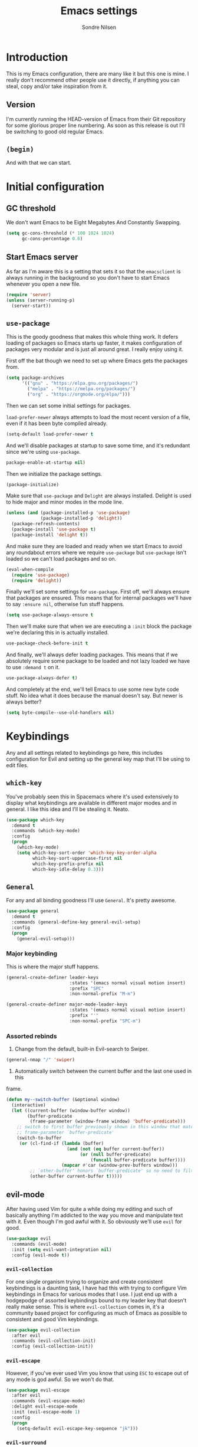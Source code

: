 #+TITLE: Emacs settings
#+AUTHOR: Sondre Nilsen
#+EMAIL: nilsen.sondre@gmail.com
#+PROPERTY: header-args :tangle ~/.emacs.d/init.el

* Introduction
This is my Emacs configuration, there are many like it but this one is mine. I
really don't recommend other people use it directly, if anything you can steal,
copy and/or take inspiration from it.

** Table of contents                                          :TOC:noexport:
- [[#introduction][Introduction]]
  - [[#version][Version]]
  - [[#begin][~(begin)~]]
- [[#initial-configuration][Initial configuration]]
  - [[#gc-threshold][GC threshold]]
  - [[#start-emacs-server][Start Emacs server]]
  - [[#use-package][~use-package~]]
  - [[#show-boot-time][Show boot time]]
- [[#keybindings][Keybindings]]
  - [[#which-key][~which-key~]]
  - [[#general][~General~]]
  - [[#evil-mode][evil-mode]]
- [[#core-settings][Core settings]]
  - [[#sane-defaults][Sane defaults]]
  - [[#core-editor-settings][Core editor settings]]
  - [[#auto-completion][Auto completion]]
  - [[#git][Git]]
  - [[#magit][Magit]]
  - [[#spell-checking][Spell checking]]
  - [[#syntax-checking][Syntax checking]]
  - [[#ivy-counsel-and-swiper][Ivy, Counsel and Swiper]]
- [[#appearance][Appearance]]
  - [[#theme][Theme]]
  - [[#fonts][Fonts]]
  - [[#mode-line][Mode line]]
  - [[#line-numbers][Line numbers]]
  - [[#highlight-current-line][Highlight current line]]
  - [[#buffer-names][Buffer names]]
  - [[#hide-and-seek][Hide and seek]]
  - [[#assorted][Assorted]]
- [[#org-mode][Org mode]]
  - [[#settings][Settings]]
  - [[#agenda][Agenda]]
  - [[#functions][Functions]]
- [[#latex][Latex]]
  - [[#auctex][AUCTeX]]
  - [[#reftex][RefTEX]]
- [[#programming][Programming]]
  - [[#lisp][LISP]]
  - [[#sql][SQL]]
- [[#outro][Outro]]

** Version
I'm currently running the HEAD-version of Emacs from their Git repository for
some glorious proper line numbering. As soon as this release is out I'll be
switching to good old regular Emacs.

** ~(begin)~
And with that we can start.

* Initial configuration
** GC threshold
We don't want Emacs to be Eight Megabytes And Constantly Swapping.

#+BEGIN_SRC emacs-lisp
  (setq gc-cons-threshold (* 100 1024 1024)
        gc-cons-percentage 0.6)
#+END_SRC

** Start Emacs server
As far as I'm aware this is a setting that sets it so that the ~emacsclient~ is
always running in the background so you don't have to start Emacs whenever you
open a new file.
#+BEGIN_SRC emacs-lisp
  (require 'server)
  (unless (server-running-p)
    (server-start))
#+END_SRC

** ~use-package~
This is the goody goodness that makes this whole thing work. It defers loading
of packages so Emacs starts up faster, it makes configuration of packages very
modular and is just all around great. I really enjoy using it.

First off the bat though we need to set up where Emacs gets the packages from.
#+BEGIN_SRC emacs-lisp
  (setq package-archives
        '(("gnu" . "https://elpa.gnu.org/packages/")
          ("melpa" . "https://melpa.org/packages/")
          ("org" . "https://orgmode.org/elpa/")))
#+END_SRC

Then we can set some initial settings for packages.

~load-prefer-newer~ always attempts to load the most recent version of a file,
even if it has been byte compiled already.

#+BEGIN_SRC emacs-lisp
  (setq-default load-prefer-newer t
#+END_SRC

And we'll disable packages at startup to save some time, and it's redundant
since we're using ~use-package~.

#+BEGIN_SRC emacs-lisp
  package-enable-at-startup nil)
#+END_SRC

Then we initialize the package settings.

#+BEGIN_SRC emacs-lisp
  (package-initialize)
#+END_SRC

Make sure that ~use-package~ and ~Delight~ are always installed. Delight is used
to hide major and minor modes in the mode line.

#+BEGIN_SRC emacs-lisp
  (unless (and (package-installed-p 'use-package)
               (package-installed-p 'delight))
    (package-refresh-contents)
    (package-install 'use-package t)
    (package-install 'delight t))
#+END_SRC

And make sure they are loaded and ready when we start Emacs to avoid any
roundabout errors where we require ~use-package~ but ~use-package~ isn't loaded
so we can't load packages and so on.

#+BEGIN_SRC emacs-lisp
  (eval-when-compile
    (require 'use-package)
    (require 'delight))
#+END_SRC

Finally we'll set some settings for ~use-package~. First off, we'll always
ensure that packages are ensured. This means that for internal packages we'll
have to say ~:ensure nil~, otherwise fun stuff happens.

#+BEGIN_SRC emacs-lisp
  (setq use-package-always-ensure t
#+END_SRC

Then we'll make sure that when we are executing a ~:init~ block the package
we're declaring this in is actually installed.

#+BEGIN_SRC emacs-lisp
  use-package-check-before-init t
#+END_SRC

And finally, we'll always defer loading packages. This means that if we
absolutely require some package to be loaded and not lazy loaded we have to use
~:demand t~ on it.

#+BEGIN_SRC emacs-lisp
  use-package-always-defer t)
#+END_SRC

And completely at the end, we'll tell Emacs to use some new byte code stuff. No
idea what it does because the manual doesn't say. But newer is always better?

#+BEGIN_SRC emacs-lisp
  (setq byte-compile--use-old-handlers nil)
#+END_SRC
* Keybindings
Any and all settings related to keybindings go here, this includes configuration
for Evil and setting up the general key map that I'll be using to edit files.
** ~which-key~
You've probably seen this in Spacemacs where it's used extensively to display
what keybindings are available in different major modes and in general. I like
this idea and I'll be stealing it. Neato.

#+BEGIN_SRC emacs-lisp
  (use-package which-key
    :demand t
    :commands (which-key-mode)
    :config
    (progn
      (which-key-mode)
      (setq which-key-sort-order 'which-key-key-order-alpha
            which-key-sort-uppercase-first nil
            which-key-prefix-prefix nil
            which-key-idle-delay 0.3)))
#+END_SRC
** ~General~
For any and all binding goodness I'll use ~General~. It's pretty awesome.
#+BEGIN_SRC emacs-lisp
  (use-package general
    :demand t
    :commands (general-define-key general-evil-setup)
    :config
    (progn
      (general-evil-setup)))
#+END_SRC
*** Major keybinding
This is where the major stuff happens.

#+BEGIN_SRC emacs-lisp
  (general-create-definer leader-keys
                          :states '(emacs normal visual motion insert)
                          :prefix "SPC"
                          :non-normal-prefix "M-m")

  (general-create-definer major-mode-leader-keys
                          :states '(emacs normal visual motion insert)
                          :prefix "'"
                          :non-normal-prefix "SPC-m")
#+END_SRC

*** Assorted rebinds
1. Change from the default, built-in Evil-search to Swiper.

#+BEGIN_SRC emacs-lisp
  (general-nmap "/" 'swiper)
#+END_SRC

2. Automatically switch between the current buffer and the last one used in this
frame.

#+BEGIN_SRC emacs-lisp
  (defun my--switch-buffer (&optional window)
    (interactive)
    (let ((current-buffer (window-buffer window))
          (buffer-predicate
           (frame-parameter (window-frame window) 'buffer-predicate)))
      ;; switch to first buffer previously shown in this window that matches
      ;; frame-parameter `buffer-predicate'
      (switch-to-buffer
       (or (cl-find-if (lambda (buffer)
                         (and (not (eq buffer current-buffer))
                              (or (null buffer-predicate)
                                  (funcall buffer-predicate buffer))))
                       (mapcar #'car (window-prev-buffers window)))
           ;; `other-buffer' honors `buffer-predicate' so no need to filter
           (other-buffer current-buffer t)))))
#+END_SRC
** evil-mode
After having used Vim for quite a while doing my editing and such of basically
anything I'm addicted to the way you move and manipulate text with it. Even
though I'm god awful with it. So obviously we'll use ~evil~ for good.

#+BEGIN_SRC emacs-lisp
  (use-package evil
    :commands (evil-mode)
    :init (setq evil-want-integration nil)
    :config (evil-mode t))
#+END_SRC

*** ~evil-collection~
For one single organism trying to organize and create consistent keybindings is
a daunting task, I have had this with trying to configure Vim keybindings in Emacs
for various modes that I use. I just end up with a hodgepodge of assorted
keybindings bound to my leader key that doesn't really make sense. This is where
~evil-collection~ comes in, it's a community based project for configuring as much
of Emacs as possible to consistent and good Vim keybindings.

#+BEGIN_SRC emacs-lisp
  (use-package evil-collection
    :after evil
    :commands (evil-collection-init)
    :config (evil-collection-init))
#+END_SRC
*** ~evil-escape~
However, if you've ever used Vim you know that using ~ESC~ to escape out of any
mode is god awful. So we won't do that.

#+BEGIN_SRC emacs-lisp
  (use-package evil-escape
    :after evil
    :commands (evil-escape-mode)
    :delight evil-escape-mode
    :init (evil-escape-mode 1)
    :config
    (progn
      (setq-default evil-escape-key-sequence "jk")))
#+END_SRC
*** ~evil-surround~
And then we'll add ~evil-surround~ because it's really neat being able to change
the delimiters surrounding something on the fly.

#+BEGIN_SRC emacs-lisp
  (use-package evil-surround
    :after evil
    :commands (global-evil-surround-mode)
    :init (global-evil-surround-mode 1))
#+END_SRC
*** ~evil-commentary~
This is a neat package if you comment out code a lot. Like I do.

#+BEGIN_SRC emacs-lisp
  (use-package evil-commentary
    :after evil
    :commands (evil-commentary-mode)
    :delight evil-commentary-mode
    :init (evil-commentary-mode))
#+END_SRC
*** ~evil-goggles~
This is a really neat extension that I found on /r/emacs, what it does is
display visual hints when doing various actions while editing to highlight what
changed. Really useful for both pair programming and seeing what you did
yourself.

#+BEGIN_SRC emacs-lisp
  (use-package evil-goggles
    :after evil
    :commands (evil-goggles-mode)
    :config (evil-goggles-mode))
#+END_SRC
*** ~evil-matchit~
Enables moving between matching pairs of tags incredibly easily by pressing ~%~,
makes it really easy to jump between say ~if~-blocks of source code in a Python
project and so on.

#+BEGIN_SRC emacs-lisp
  (use-package evil-matchit
    :commands (global-evil-matchit-mode)
    :config (global-evil-matchit-mode t))
#+END_SRC
* Core settings
We'll configure anything that relates to how I want the core of Emacs to behave
and work, regardless of whether or not it's an actual core feature.

** Sane defaults
Emacs is an ancient thing and as such it does indeed have a lot of cruft from
times that have long since passed, so we'll create some settings to make it feel
and work a bit more modern.

*** UTF-8
We're in the 21st century so we are all using UTF-8, right?

#+BEGIN_SRC emacs-lisp
  (when (fboundp 'set-charset-priority)
    (set-charset-priority 'unicode))
  (prefer-coding-system                   'utf-8)
  (set-terminal-coding-system             'utf-8)
  (set-keyboard-coding-system             'utf-8)
  (set-selection-coding-system            'utf-8)
  (setq locale-coding-system              'utf-8)
  (setq-default buffer-file-coding-system 'utf-8)
#+END_SRC
*** y tho
To yes or to y

#+BEGIN_SRC emacs-lisp
  (fset 'yes-or-no-p 'y-or-n-p)
#+END_SRC
*** Delete selection
By default Emacs doesn't replace text you select but rather just starts
inserting text at the cursor. It's really annoying.

#+BEGIN_SRC emacs-lisp
  (delete-selection-mode t)
#+END_SRC
*** Custom file
Since we'll be tangling this file into ~init.el~ you need to save all the custom
stuff to it's own file because otherwise it would just be overwritten all the
time. So we'll set our own custom file.

#+BEGIN_SRC emacs-lisp
  (setq custom-file (expand-file-name (concat user-emacs-directory "custom.el")))
#+END_SRC

And load it, but give no errors if it doesn't exist and no messages.

#+BEGIN_SRC emacs-lisp
  (load custom-file t t)
#+END_SRC
*** Hide startup messages
I don't really care about all the messages about GNU and stuff whenever I boot
Emacs. Don't get me wrong, I love GNU software and FSF and whatnot, I just don't
want the reminder in my editor all the damn time.

#+BEGIN_SRC emacs-lisp
  (setq inhibit-startup-message t
        inhibit-startup-echo-area-message t)
  (defun display-startup-echo-area-message ())
#+END_SRC
*** new emacs, who dis
And don't ring the bloody bell whenever you scroll /anywhere/. It's fucking
annoying.

#+BEGIN_SRC emacs-lisp
  (setq visible-bell nil
        ring-bell-function #'ignore)
#+END_SRC
** Core editor settings
Then we'll configure the built-in modes and such that control how the editor
itself works.

*** Auto revert
This makes it so files are automatically refreshed if they are changed on the
disk, and we'll enable it globally for any buffer.
#+BEGIN_SRC emacs-lisp
  (use-package autorevert
    :ensure nil
    :commands (global-auto-revert-mode)
    :init
    (progn
      (setq auto-revert-verbose nil
            global-auto-revert-non-file-buffers t)
      (global-auto-revert-mode)))
#+END_SRC
*** ~electric-pair-mode~
Which does essentially exactly what it says, it pairs things up.
#+BEGIN_SRC emacs-lisp
  (add-hook 'prog-mode-hook #'electric-pair-mode)
#+END_SRC
*** Parenthesis
Next up we'll make sure that parenthesis light up when we look at them straight.
Or even sideways.
#+BEGIN_SRC emacs-lisp
  (use-package paren
    :ensure nil
    :commands (show-paren-mode)
    :init (show-paren-mode 1)
    :config
    (progn
      (setq-default show-paren-delay 0
                    show-paren-highlight-openparen t
                    show-paren-when-point-inside-paren t)))
#+END_SRC
*** ~recentf~
Keep a list of the most recently used files that have been opened to make it
quicker to access them from the minibuffer.
#+BEGIN_SRC emacs-lisp
  (use-package recentf
    :ensure nil
    :commands (recentf-mode recentf-track-opened-file)
    :init
    (progn
      (add-hook 'find-file-hook (lambda () (unless recentf-mode
                                             (recentf-mode)
                                             (recentf-track-opened-file))))
      (setq recentf-save-file (concat user-emacs-directory "recentf")
            recentf-max-saved-items 1000
            recentf-auto-cleanup 'never
            recentf-filename-handlers '(abbreviate-file-name))))
#+END_SRC
*** Saving history
~savehist~ is a minor mode that automatically saves your files periodically and
when you close Emacs. Not really sure why it's not enabled by default.
#+BEGIN_SRC emacs-lisp
  (use-package savehist
    :ensure nil
    :commands (savehist-mode)
    :init
    (progn
      (setq savehist-file (concat user-emacs-directory "savehist")
            enable-recursive-minibuffers t
            savehist-save-minibuffer-history t
            history-length 1000
            savehist-autosave-interval 60
            savehist-additional-variables '(mark-ring
                                            global-mark-ring
                                            search-ring
                                            regexp-search-ring
                                            extended-command-history))
      (savehist-mode t)))
#+END_SRC
*** Saving places
~saveplace~ is supposed to save the location of where you were last in a file in
Emacs but for some reason I've never been able to make it work.
#+BEGIN_SRC emacs-lisp
  (use-package saveplace
    :ensure nil
    :commands (save-place-mode)
    :init
    (progn
      (setq save-place-file (concat user-emacs-directory "places"))
      (save-place-mode)))
#+END_SRC
*** Backups
By default Emacs does some really weird shit with backup files and such, it
saves them to a bunch of assorted files in the folder of the file you're
currently editing, which is very annoying when using Git.
#+BEGIN_SRC emacs-lisp
  (setq backup-directory-alist `(("." . ,(concat user-emacs-directory "saves/")))
        auto-save-file-name-transforms `((".*" ,(concat user-emacs-directory "auto-save") t))
        auto-save-list-file-name (concat user-emacs-directory "autosave")
        abbrev-file-name (concat user-emacs-directory "abbrev_defs")
        make-backup-files nil
        backup-by-copying t
        version-control t
        delete-old-versions t)
#+END_SRC
*** White space
Emacs doesn't handle trailing spaces or anything like that very well by default,
it's far too aggressive for my tastes, so we'll use ~ws-butler~ to fix this.

#+BEGIN_SRC emacs-lisp
  (use-package ws-butler
    :commands (ws-butler-global-mode)
    :init (ws-butler-global-mode 1))
#+END_SRC
*** Indentation
When using LISP and languages that can easily be automatically indented, I like
using ~aggressive-indent~ to do this even as I'm editing code.

#+BEGIN_SRC emacs-lisp
  (use-package aggressive-indent
    :commands (aggressive-indent-mode)
    :init (add-hook 'emacs-lisp-mode-hook #'aggressive-indent-mode))
#+END_SRC
*** Delimiters
Some times I like my delimiters to look dashing. Like a rainbow.

#+BEGIN_SRC emacs-lisp
  (use-package rainbow-delimiters
    :commands (rainbow-delimiters-mode)
    :init (add-hook 'prog-mode-hook #'rainbow-delimiters-mode))
#+END_SRC
*** Assorted settings
Anything else goes here.
#+BEGIN_SRC emacs-lisp
  (setq-default indent-tabs-mode nil
                tab-width 2
                sentence-end-double-space nil
                vc-follow-symlinks t
                fill-column 80)
  (setq help-window-select t
        compilation-scroll-output 'first-error
        save-interprogram-paste-before-kill t
        max-specpdl-size 10000)
  (add-hook 'text-mode-hook #'auto-fill-mode)
#+END_SRC
** Auto completion
Like pretty much everyone else using auto completion in Emacs, we'll be doing
this with ~Company~. It's great.

#+BEGIN_SRC emacs-lisp
  (use-package company
    :commands (global-company-mode)
    :delight
    :init
    (progn
      (setq company-idle-delay 0.2
            company-minimum-length 2
            company-require-match nil
            company-dabbrev-ignore-case nil
            company-dabbrev-downcase nil
            company-tooltip-align-annotations t))
    :config (add-hook 'after-init-hook #'global-company-mode))
#+END_SRC
** Magit
If you've never used ~git~, then you might actually live under a rock. It's
awesome. And we'll be using the even more awesome ~Magit~ to work with it. First
off we'll enable some built-in modes that comes with ~Magit~ that we can use for
editing various ~git~ files.

#+BEGIN_SRC emacs-lisp
  (use-package gitattributes-mode)
  (use-package gitconfig-mode)
  (use-package gitignore-mode)
#+END_SRC

And then we can use ~Magit~ and install a compatibility layer for Evil.

#+BEGIN_SRC emacs-lisp
  (use-package magit
    :delight auto-revert-mode
    :general
    (general-define-key
     "C-x g" '(:which-key "git")
     "C-x g s" '(magit-status :which-key "git status")))

  (use-package evil-magit
    :after magit
    :commands (evil-magit-init)
    :init (evil-magit-init))
#+END_SRC
** Diff-hl
Lots of people use the various ~git-gutter~ packages but I've found that
~diff-hl~ is far better than all of them, mostly because of how configurable it
is and the fact that it /bloody/ works.

#+BEGIN_SRC emacs-lisp
  (use-package diff-hl
    :commands (diff-hl-magit-post-refresh global-diff-hl-mode)
    :init
    (progn
      (setq diff-hl-side 'left
            diff-hl-margin-symbols-alist
            '((insert . "+") (delete . "-") (change . "~")
              (unknown . "?") (ignored . "i")))
      (add-hook 'magit-post-refresh-hook #'diff-hl-magit-post-refresh)
      (diff-hl-flydiff-mode)
      (diff-hl-margin-mode)
      (global-diff-hl-mode)))
#+END_SRC
** Spell checking
Spelling is hard yo. So we'll check that shit.

*** Flyspell
And then we can use Flyspell to actually check the spelling. Neato.

#+BEGIN_SRC emacs-lisp
  (use-package flyspell
    :commands (flyspell-mode flyspell-buffer)
    :init
    (add-hook 'prog-mode-hook 'flyspell-prog-mode)
    (dolist (mode-hook '(text-mode-hook LaTeX-mode-hook))
      (add-hook mode-hook (lambda () (flyspell-mode))))
    :config
    (setq ispell-dictionary "en_US"
          flyspell-use-meta-tab nil
          flyspell-issue-message-flag nil
          flyspell-issue-welcome-flag nil))
#+END_SRC

*** Ivy and Flyspell
Since we're using Ivy we can use it instead of the default flyspell buffer/popup
to change words. Which is a lot nicer, let me tell you.

#+BEGIN_SRC emacs-lisp
  (use-package flyspell-correct-ivy
    :commands (flyspell-correct-ivy)
    :general (:keymaps 'flyspell-mode-map
                       "C-;" 'flyspell-correct-previous-word-generic)
    :init (setq flyspell-correct-interface #'flyspell-correct-ivy))
#+END_SRC
** Syntax checking
Now that we can assure ourselves that we don't make spelling mistakes anymore,
it's time to make sure we never make any syntax mistakes either. Or at least a
man can dream.

#+BEGIN_SRC emacs-lisp
  (use-package flycheck
    :commands (global-flycheck-mode)
    :init
    (progn
      (global-flycheck-mode t)
      (setq-default flycheck-disabled-checkers '(emacs-lisp-checkdoc)))
    :config
    (progn
      (setq flycheck-standard-error-navigation nil
            flycheck-indication-mode 'right-fringe
            flycheck-check-syntax-automatically '(save idle-change mode-enable)
            flycheck-idle-change-delay 4)))
#+END_SRC
** Ivy, Counsel and Swiper
~abo-abo~ has created an awesome set of packages to help with completions,
specifically when finding files, running commands and such. It does not compete
with Company for example.

To begin with, they're all included in the ~counsel~ package, so we'll install
that first. Then we can start using Ivy for switching buffers and all it's
glorious goodies.

#+BEGIN_SRC emacs-lisp
  (use-package counsel
    :commands (counsel-mode)
    :demand
    :delight
    :general
    (general-define-key
     "C-x C-f" 'counsel-find-file
     "C-x C-r" 'counsel-recentf
     "C-h f" 'counsel-describe-function
     "C-h v" 'counsel-describe-variable)
    :config
    (progn
      (counsel-mode)))

  (use-package ivy
    :commands (ivy-mode)
    :demand
    :delight
    :config
    (progn
      (ivy-mode)
      (setq ivy-use-virtual-buffers t
            enable-recursive-minibuffers t
            ivy-count-format "%d%d ")))

  (use-package swiper
    :demand
    :general
    (general-define-key "C-S" 'swiper))
#+END_SRC

*** Switch between buffers
#+BEGIN_SRC emacs-lisp
  (defun my--switch-window ()
    (interactive)
    (let (;; switch to first window previously shown in this frame
          (prev-window (get-mru-window nil t t)))
      ;; Check window was not found successfully
      (unless prev-window (user-error "Last window not found."))
      (select-window prev-window)))
#+END_SRC
** Avy
~abo-abo~ also created a really neat package for quickly jumping around your
buffer with Avy. I sadly don't use it nearly enough and still just move around
with pressing my movement keys too much, but we'll try.

#+BEGIN_SRC emacs-lisp
  (use-package avy
    :commands (avy-goto-char avy-goto-line)
    ;; :init (unbind-key "C-'" org-mode-map)
    :config
    (progn
      (general-define-key :states '(normal visual)
                          "f" 'avy-goto-char-2)
      (general-define-key :states '(normal visual)
                          :keymaps 'org-mode-map
                          "M-g f" 'avy-org-goto-heading-timer)
      (general-define-key :states '(normal insert visual)
                          "C-'" 'avy-goto-char
                          "M-g g" 'avy-goto-line)))
#+END_SRC
** Treemacs
Occasionally being able to have a small sidebar with all the files in the
current directory listed is really useful, it's useful really most of the time
to be honest.

#+BEGIN_SRC emacs-lisp
  (use-package treemacs
    :commands (treemacs-follow-mode treemacs-filewatch-mode)
    :config
    (progn
      (treemacs-follow-mode t)
      (treemacs-filewatch-mode t)))

  (use-package treemacs-evil
    :after (evil treemacs))
#+END_SRC
** Asynchronous Emacs
Emacs is very single threaded and some times completely freezes because some
process is running that blocks Emacs from painting the GUI. For example
compilations, opening big Git repositories and so on. Using ~emacs-async~ can
alleviate this somewhat, at least for asynchronously installing packages or
tangling my ~emacs.org~ file, for example.

#+BEGIN_SRC emacs-lisp
  (use-package async
    :commands (async-start)
    :config
    (progn
      (async-bytecomp-package-mode t)
      (setq async-bytecomp-allowed-packages '(all))))
#+END_SRC
* Appearance
Emacs does indeed look like it never properly left the eighties, but you can
configure it to be properly dashing. And I like my things ~T H I C C~. I mean
fancy. I mean dashing.

** Theme
I like my themes to be really minimalistic and clean.

#+BEGIN_SRC emacs-lisp
  (use-package tao-theme
    :demand t
    :init (load-theme 'tao-yang t))
#+END_SRC
** Fonts
Probably the most important thing to change in /any/ editor in my opinion is the
font. I'm currently using the DejaVu family as my fonts of choice. I really
enjoy it.

#+BEGIN_SRC emacs-lisp
  (set-face-attribute 'default nil
                      :family "DejaVu Sans Mono"
                      :height 80)
  (set-face-attribute 'variable-pitch nil
                      :family "DejaVu Sans"
                      :height 80)
  (set-frame-font "DejaVu Sans Mono" nil t)
#+END_SRC
** Mode line
The biggest offender in my opinion is the mode-line, it's ugly as sin and nearly
impossible to decipher unless you know what all the hyphens and stars and whatnot
mean.

*** Date and time
By default it doesn't show the date or time, and since I mostly run Emacs
full screen I always lose track of what the time is. So we'll set this in the
mode-line. And of course it's going to be in the only proper format, 24hr. But
we'll hide the information about load on the computer because it's useless.

#+BEGIN_SRC emacs-lisp
  (setq display-time-day-and-date t
        display-time-24hr-format t
        display-time-default-load-average nil)
  (display-time-mode t)
#+END_SRC

** Line numbers
As an avid Evil and VIM user, not having line numbers feels wrong. And they have
to be relative. Previously I used to use packages for this, but they all had
their own issues. They displayed the wrong line number in Org files whenever you
folded a section, they made the margin hard to use and configure, and so on.
Luckily with Emacs 26 they implemented a native version of this, so I'll be
using that. Huzzah.

#+BEGIN_SRC emacs-lisp
  (setq-default display-line-numbers 'visual
                display-line-numbers-current-absolute t
                display-line-numbers-width 4
                display-line-numbers-widen nil)
#+END_SRC

And because of this we can just disable the fringe all together.

#+BEGIN_SRC emacs-lisp
  (set-fringe-style '(0 . 16))
#+END_SRC
** Highlight current line
Also a thing from my days with VIM. This just creates a line that highlights the
current line your cursor is on.

#+BEGIN_SRC emacs-lisp
  (use-package hl-line
    :ensure nil
    :commands (global-hl-line-mode)
    :init (global-hl-line-mode t)
    :config
    (progn
#+END_SRC

Then we'll hide the highlighted line in all the windows that are inactive.

#+BEGIN_SRC emacs-lisp
  (setq hl-line-sticky-flag nil
#+END_SRC

And set it to be global as well for good measure.

#+BEGIN_SRC emacs-lisp
  global-hl-line-sticky-flag nil)))
#+END_SRC
** Buffer names
Instead of having duplicate buffers be names ~foo<1>~ and ~foo<2>~ we can use
~uniquify~ to set them to be their paths instead, so it'll be ~quix/bar/foo~ and
~bar/foo~ instead.

#+BEGIN_SRC emacs-lisp
  (use-package uniquify
    :ensure nil
    :init
    (progn
      (setq uniquify-buffer-name-style 'forward)))
#+END_SRC
** Hide and seek
I don't use the menu or tool bars. Or rather, most of the time I wish I did but
then I remember that I stole these settings a long time ago and don't want to
feel like a Emacs newbie by using them.

#+BEGIN_SRC emacs-lisp
  (when (fboundp 'menu-bar-mode)
    (menu-bar-mode -1))
  (when (fboundp 'tool-bar-mode)
    (tool-bar-mode -1))
  (when (fboundp 'scroll-bar-mode)
    (scroll-bar-mode -1))
#+END_SRC
** Assorted
And then we have the leftovers that will helps us make Emacs look good. First on
the chopping block is setting the line spacing a bit higher than the default so
it doesn't look so cramped.

#+BEGIN_SRC emacs-lisp
  (setq-default line-spacing 0.15
#+END_SRC

Customize the cursor type to be a bit thinner than normal and a bar instead of a
block, not really sure how this works with Evil but hey, I've always used this
setting.

#+BEGIN_SRC emacs-lisp
  cursor-type '(bar . 2)
#+END_SRC

And finally we'll set the title of our Emacs window. I'll call my Emacs Amalthea
because it's a cool name and I can imagine it's my own distribution that is
popular. Yay me.

#+BEGIN_SRC emacs-lisp
  frame-title-format '("Amalthea :: %b"))
#+END_SRC
* Org mode
Even though Emacs comes bundled with Org installed I do want to make sure I have
the latest version, to do this with ~use-package~ you have to ensure that
~org-plus-contrib~ is installed alongside ~org~.

#+BEGIN_SRC emacs-lisp
  (use-package org
    :ensure org-plus-contrib
    :commands (org-babel-do-load-languages)
    :config
    (progn
      (setq org-use-sub-superscripts '{}
            org-export-with-sub-superscripts '{}
            org-export-use-babel nil
            org-preview-latex-default-process 'dvipng
            org-pretty-entities t
            org-list-allow-alphabetical t
            org-latex-remove-logfiles nil)))
#+END_SRC

** Settings
*** Syntax highlighting
Apparently this is enabled by default now but just to be sure we'll set its
setting regardless.
#+BEGIN_SRC emacs-lisp
  (setq-default org-src-fontify-natively t)
#+END_SRC

*** Indent headers
I find that indenting headers makes it easier to at a glance see what's what in
the document, so we'll do that. And for some reason it's a mode that shows on
the modeline so we'll hide that.

#+BEGIN_SRC emacs-lisp
  (setq org-startup-indented t)
  (delight 'org-indent-mode)
#+END_SRC

*** Hide emphasis markers
Probably my favorite feature in Org, well, probably but, but I absolutely love
it, this hides the markers that makes text show as italics or code etc. It's
nice.

#+BEGIN_SRC emacs-lisp
  (setq org-hide-emphasis-markers t)
#+END_SRC

*** Org babel
Add the languages I use to the ~org-babel~ language list so you don't get errors
everywhere.

#+BEGIN_SRC emacs-lisp
  (org-babel-do-load-languages
   'org-babel-load-languages
   '((shell . t)
     (emacs-lisp . t)
     (sql . t)
     (latex . t)
     (lua . t)
     (R . t)))
#+END_SRC
*** Export to HTML
Apparently you need this package to export Org documents to HTML, which I use
for SQL to help my classmates.

#+BEGIN_SRC emacs-lisp
  (use-package htmlize)
#+END_SRC

And to make it look like something out of the 2000s instead of the 1980s we'll
use ~ox-twbs~ to make it purdy.

#+BEGIN_SRC emacs-lisp
  (use-package ox-twbs
    ;; stupid hack required to make it work >:(
    :init (require 'ox-twbs))
#+END_SRC
*** Table of Contents in Org-files
This whole file has gotten a bit unwieldy in size, even though it's nowhere near
the size of some of the configurations I've seen around. However, we'll include
a table of contents in this file so people can easily jump around.

#+BEGIN_SRC emacs-lisp
  (use-package toc-org)
#+END_SRC
*** Add ~$$~ to highlight list
In Org-mode you use the dollar sign to enclose mathematical expressions, or
things you want exported marked up as LaTeX expressions, however there's no
syntax highlighting or hiding like with the other emphasis markers. After
/extensive/ research online I figured out that:

1. You can't extend the ~org-emphasis-alist~ anymore.
2. Regexp is a fucking mess, took me forever to figure this out.
3. Emacs regexp is different from all other regexps.

I also figured out a more beautiful version of the regexp below, but it broke
the highlighting in all org-mode documents, so that was fun. You can see it in
all its beauty in the comment in the code. Furthermore, I had to create a new
face to be able to make the text inside italicized because I couldn't figure out
how to do it normally.

#+BEGIN_SRC emacs-lisp :tangle no
  (defface my--org-math-highlight
    '((t :inherit org-code :slant italic))
    "My own configuration for highlighting math blocks in org-mode"
    :group 'org-faces)

  (add-hook 'org-font-lock-set-keywords-hook
            (lambda ()
              (add-to-list 'org-font-lock-extra-keywords
                           ;; '("\\$\\(.+?\\)\\$"
                           '("\\(\\$\\)\\([^\n\r\t]+?\\)\\(\\$\\)"
                             (1 '(face org-code invisible t))
                             (2 'my--org-math-highlight)
                             (3 '(face org-code invisible t))))))
#+END_SRC
*** Set the font to a variable pitch font
Programming in a font that is monospaced is great, but writing prose is on the
other hand is better in a variable spaced font. So we'll configure org-mode to
use that instead of the default monospace font, however this breaks the new line
number mode included in Emacs 26.1 so we'll disable line numbers all together in
org-mode.

#+BEGIN_SRC emacs-lisp
  (add-hook 'org-mode-hook
            '(lambda ()
               (setq display-line-numbers nil)
               (set-fringe-style '(16 . 16))
               (variable-pitch-mode t)
               (dolist (face '(org-code
                               org-link
                               org-block
                               org-table
                               org-block-begin-line
                               org-block-end-line
                               org-meta-line
                               org-document-info-keyword))
                 (set-face-attribute face nil :inherit 'fixed-pitch))))
#+END_SRC
** Agenda
One of the killer features of Org is the Agenda feature, basically allowing you
to organize and see your whole life in Emacs.

#+BEGIN_SRC emacs-lisp
  (setq org-directory "~/Documents/Org"
        org-default-notes-file "~/Documents/Org/refile.org"
        org-agenda-files '("~/Documents/Org"))
#+END_SRC

** ~evil-org~
Org-mode is amazing, but it's lacking a bit in evilified key-bindings, so we'll
add a little something to help with it.

#+BEGIN_SRC emacs-lisp
  (use-package evil-org
    :after org
    :commands (evil-org-set-key-theme evil-org-agenda-set-keys)
    :hook ((org-mode . evil-org-mode)
           (evil-org-mode . (lambda () (evil-org-set-key-theme))))
    :config
    (progn
      (require 'evil-org-agenda)
      (evil-org-agenda-set-keys)))
#+END_SRC
** Functions
*** Automagical tangling on save
It's hard to remember to both tangle this file and compile the generated ~init.el~
file whenever I edit the settings for Emacs, so I'll write a function that does
all the hard lifting for us. Neat. It also does this asynchronously too, which
is a real boon too.

#+BEGIN_SRC emacs-lisp
  (defun my--tangle-byte-compile-org ()
    "Tangles emacs.org and byte compiles ~/.emacs.d/"
    (interactive)
    (when (equal (buffer-name) (concat "emacs.org"))
      (async-start
       `(lambda ()
          (require 'org)
          (org-babel-tangle-file (concat (expand-file-name "~/.dotfiles/") "emacs.org")))
       (lambda (result)
         (byte-recompile-file (concat (expand-file-name user-emacs-directory) "init.el") t)
         (message "Tangled and compiled emacs.org")))))

  (add-hook 'after-save-hook #'my--tangle-byte-compile-org)
#+END_SRC

*** Automagical tangling on exit
And whenever I exit Emacs we make sure to byte-recompile my whole ~.emacs.d/~
directory for sweet performance gains.

#+BEGIN_SRC emacs-lisp
  (add-hook 'kill-emacs-hook
            (lambda ()
              (byte-recompile-directory (expand-file-name user-emacs-directory) 0)))
#+END_SRC
* Latex
After I started studying I decided that it was finally time to learn Latex and
all its joys of typesetting and such, I initially used sharelatex.com but it was
pretty annoying for the most part, especially since I didn't have access to any
of my favorite Emacs commands and tools. So here is my Latex setup.

** AUCTeX
Everyone who uses Latex and Emacs uses ~AUCTeX~ do to it, so I'll be following the
norm.

#+BEGIN_SRC emacs-lisp
  (use-package tex
    :ensure auctex
    :commands (TeX-source-correlate-mode TeX-PDF-mode)
    :init
    (progn
      (setq-default TeX-master nil)
      (setq TeX-command-default "latexmk"
            TeX-command-force "latexmk"
            TeX-engine 'lualatex
            TeX-auto-save t
            TeX-parse-self t
            TeX-save-query nil
            TeX-PDF-mode t
            TeX-show-compilation nil
            TeX-syntactic-comment t
            TeX-clean-confirm t
            TeX-source-correlate-mode t
            TeX-source-correlate-method 'synctex
            TeX-source-correlate-start-server t
            LaTeX-babel-hyphen nil
            LaTeX-fill-break-at-separators nil
            TeX-view-program-selection '((output-pdf "Zathura")))
      (add-hook 'LaTeX-mode-hook #'TeX-fold-mode)
      (add-hook 'LaTeX-mode-hook #'LaTeX-math-mode)
      (add-hook 'LaTeX-mode-hook #'TeX-source-correlate-mode)
      (add-hook 'LaTeX-mode-hook #'TeX-PDF-mode)
      (add-hook 'LaTeX-mode-hook #'flyspell-mode)
      (add-hook 'LaTeX-mode-hook #'flyspell-buffer)))
#+END_SRC

*** Latexmk
It's like Make, only for LaTeX. It's great, it automatically compiles your
documents and keeps track of the dependencies, so if you change something in an
image or a document that's included in a master file it'll recognize that and
compile it enough times for it to properly work. Especially handy when working
with references and such.

#+BEGIN_SRC emacs-lisp
  (use-package auctex-latexmk
    :commands (auctex-latexmk-setup)
    :init
    (progn
      (setq auctex-latexmk-inherit-TeX-PDF-mode t)
      (auctex-latexmk-setup)))
#+END_SRC

*** Auto-completion for LaTeX
Thiis is basically just a small backend for Company to hook into so that it can
complete LaTeX commands and such.

#+BEGIN_SRC emacs-lisp
  (use-package company-auctex
    :commands (company-auctex-init)
    :init (company-auctex-init))
#+END_SRC

Next, we'll add some more backends for math in LaTeX.

#+BEGIN_SRC emacs-lisp
  (use-package company-math
    :config
    (progn
      (add-to-list 'company-backends 'company-math-symbols-latex)
      (add-to-list 'company-backends 'company-math-symbols-unicode)
      (add-to-list 'company-backends 'company-latex-commands)))
#+END_SRC

*** Magic
And finally we'll add ~magic-latex-buffer~ for some proper magic.

#+BEGIN_SRC emacs-lisp
  (use-package magic-latex-buffer
    :commands (magic-latex-buffer)
    :init
    (progn
      (add-hook 'LaTeX-mode-hook #'magic-latex-buffer)
      (setq magic-latex-enable-block-highlight t
            magic-latex-enable-suscript t
            magic-latex-enable-pretty-symbols t
            magic-latex-enable-block-align nil
            magic-latex-enable-inline-image t)))
#+END_SRC
** RefTEX
Whenever you are writing a document that required references you'll need
something like ~RefTEX~ to keep them in proper order.

#+BEGIN_SRC emacs-lisp
  (use-package reftex
    :ensure nil
    :commands (turn-on-reftex reftex-mode)
    :init
    (progn
      (setq reftex-plug-into-AUCTeX t
            reftex-use-fonts t
            reftex-default-bibliography '("~/Documents/UiB/bibliography.bib")
            reftex-toc-split-windows-fraction 0.2))
    (add-hook 'LaTeX-mode-hook 'turn-on-reftex))
#+END_SRC

And then we can configure ~bibtex~.

#+BEGIN_SRC emacs-lisp
  (use-package bibtex
    :ensure nil
    :config
    (progn
      (setq bibtex-dialect 'biblatex
            bibtex-align-at-equal-sign t
            bibtex-text-indentation 20
            bibtex-completion-bibliography '("~/Documents/UiB/bibliography.bib"))))
#+END_SRC

And finally, enable some decent auto-completion for RefTEX.

#+BEGIN_SRC emacs-lisp
  (use-package company-reftex)
#+END_SRC
* Programming
Anything related to mostly anything related to programming goes here.

** LISP
And anything that has to do with languages related to LISP goes here.

*** Lispy
I've never used any of the older packages that manipulates s-expressions so I
have no idea how they compare, but I love all the other packages that ~abo-abo~
makes, so why not try this one too.

#+BEGIN_SRC emacs-lisp
  (use-package lispy
    :config
    :hook (emacs-lisp-mode . lispy-mode)
    :config (define-key lispy-mode-map-lispy (kbd "\"") nil))
#+END_SRC

And we'll use it together with ~Lispyville~ to provide some comfort when using
it together with ~Evil-mode~.

#+BEGIN_SRC emacs-lisp
  (use-package lispyville
    :after lispy
    :hook (lispy-mode . lispyville-mode))
#+END_SRC
*** Emacs-LISP
We'll install a small utility for checking for errors in packages that we
develop for Emacs with ~flycheck-package~:

#+BEGIN_SRC emacs-lisp
  (use-package flycheck-package
    :after flycheck)
#+END_SRC
** SQL
There's a course at my university for databases, and I'm taking it and therefore
am in need of using databases. Most of the time I'm doing it in Emacs with
Org-mode, exporting the commands and results to a nice HTML-document so I can
easily go over my homework in a really nice way. However, it does need some
configuring.

#+BEGIN_SRC emacs-lisp
  (use-package sql
    :ensure nil
    :config
    (progn
      (setq sql-product 'mysql)))
#+END_SRC

And then since manually writing SQL statements and functions as upper case all
the time is really tedious we'll install a helper mode for that.

#+BEGIN_SRC emacs-lisp
  (use-package sqlup-mode
    :after sql
    :hook ((sql-mode sql-interactive-mode) . sqlup-mode))
#+END_SRC

Finally, it would be nice for it to handle indentation automatically, so we'll
install something to fix that as well.

#+BEGIN_SRC emacs-lisp
  (use-package sql-indent
    :load-path "~/Code/emacs/emacs-sql-indent"
    :hook (sql-mode . sqlind-minor-mode))
#+END_SRC
** R
For some reason I needed to learn and use R for my networks subject, because you
use binomial distribution and other silly statistics to calculate some stuff.
Fun.

#+BEGIN_SRC emacs-lisp
  (use-package ess)
#+END_SRC
** NixOS
Because we need to edit .nix files.

#+BEGIN_SRC emacs-lisp
  (use-package nix-mode)

  (use-package company-nixos-options
    :init (add-to-list 'company-backends 'company-nixos-options))
#+END_SRC
** Lua
Because I use Awesome as my WM I need a way to edit the files in Emacs, hence
the need for ~lua-mode~.

#+BEGIN_SRC emacs-lisp
  (use-package lua-mode
    :mode ("\\.lua\\'" . lua-mode)
    :interpreter ("lua" . lua-mode)
    :init (progn
            (setq lua-indent-level 2
                  lua-indent-string-contents t)))
#+END_SRC

And then some auto completion via Company.

#+BEGIN_SRC emacs-lisp
  (use-package company-lua
    :after lua-mode
    :init (progn
            (add-hook 'lua-mode-hook 'company-mode)
            (defun my--lua-init ()
              (setq-local company-backends '((company-lua
                                              company-etags
                                              company-dabbrev-code
                                              company-yasnippet))))
            (add-hook 'lua-mode-hook #'my--lua-init)))
#+END_SRC
* Outro
** Late start settings

And this is where I leave you adieu. But not before powering down Emacs and
setting it up for actual usage. First I print the time it took to boot, Useful
to spot regressions in startup time for Emacs. Also not really useful because
who restarts Emacs.

#+BEGIN_SRC emacs-lisp
  (add-hook 'emacs-startup-hook
            (lambda () (message (concat "Booted in: " (emacs-init-time))))
            (setq gc-cons-threshold (* 100 1024)
                  gc-cons-percentage 0.1))
#+END_SRC
